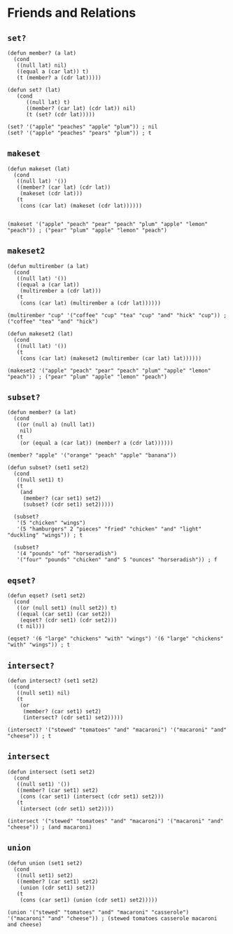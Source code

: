 * Friends and Relations
** ~set?~
#+begin_src elisp
(defun member? (a lat)
  (cond
   ((null lat) nil)
   ((equal a (car lat)) t)
   (t (member? a (cdr lat)))))

(defun set? (lat)
   (cond
      ((null lat) t)
      ((member? (car lat) (cdr lat)) nil)
      (t (set? (cdr lat)))))

(set? '("apple" "peaches" "apple" "plum")) ; nil
(set? '("apple" "peaches" "pears" "plum")) ; t
#+end_src
** ~makeset~
#+begin_src elisp
(defun makeset (lat)
  (cond
   ((null lat) '())
   ((member? (car lat) (cdr lat))
    (makeset (cdr lat)))
   (t
    (cons (car lat) (makeset (cdr lat))))))


(makeset '("apple" "peach" "pear" "peach" "plum" "apple" "lemon" "peach")) ; ("pear" "plum" "apple" "lemon" "peach")
#+end_src
** ~makeset2~
#+begin_src elisp
(defun multirember (a lat)
  (cond
   ((null lat) '())
   ((equal a (car lat))
    (multirember a (cdr lat)))
   (t
    (cons (car lat) (multirember a (cdr lat))))))

(multirember "cup" '("coffee" "cup" "tea" "cup" "and" "hick" "cup")) ; ("coffee" "tea" "and" "hick")

(defun makeset2 (lat)
  (cond
   ((null lat) '())
   (t
    (cons (car lat) (makeset2 (multirember (car lat) lat))))))

(makeset2 '("apple" "peach" "pear" "peach" "plum" "apple" "lemon" "peach")) ; ("pear" "plum" "apple" "lemon" "peach")
#+end_src
** ~subset?~
#+begin_src elisp
(defun member? (a lat)
  (cond
   ((or (null a) (null lat))
    nil)
   (t
    (or (equal a (car lat)) (member? a (cdr lat))))))

(member? "apple" '("orange" "peach" "apple" "banana"))

(defun subset? (set1 set2)
  (cond
   ((null set1) t)
   (t
    (and
     (member? (car set1) set2)
     (subset? (cdr set1) set2)))))

  (subset?
   '(5 "chicken" "wings")
   '(5 "hamburgers" 2 "pieces" "fried" "chicken" "and" "light" "duckling" "wings")) ; t

  (subset?
   '(4 "pounds" "of" "horseradish")
   '("four" "pounds" "chicken" "and" 5 "ounces" "horseradish")) ; f
#+end_src
** ~eqset?~
#+begin_src elisp
(defun eqset? (set1 set2)
  (cond
   ((or (null set1) (null set2)) t)
   ((equal (car set1) (car set2))
    (eqset? (cdr set1) (cdr set2)))
   (t nil)))

(eqset? '(6 "large" "chickens" "with" "wings") '(6 "large" "chickens" "with" "wings")) ; t
#+end_src
** ~intersect?~
#+begin_src elisp
(defun intersect? (set1 set2)
  (cond
   ((null set1) nil)
   (t
    (or
     (member? (car set1) set2)
     (intersect? (cdr set1) set2)))))

(intersect? '("stewed" "tomatoes" "and" "macaroni") '("macaroni" "and" "cheese")) ; t
#+end_src
** ~intersect~
#+begin_src elisp
(defun intersect (set1 set2)
  (cond
   ((null set1) '())
   ((member? (car set1) set2)
    (cons (car set1) (intersect (cdr set1) set2)))
   (t
    (intersect (cdr set1) set2))))

(intersect '("stewed" "tomatoes" "and" "macaroni") '("macaroni" "and" "cheese")) ; (and macaroni)
#+end_src
** ~union~
#+begin_src elisp
(defun union (set1 set2)
  (cond
   ((null set1) set2)
   ((member? (car set1) set2)
    (union (cdr set1) set2))
   (t
    (cons (car set1) (union (cdr set1) set2)))))

(union '("stewed" "tomatoes" "and" "macaroni" "casserole") '("macaroni" "and" "cheese")) ; (stewed tomatoes casserole macaroni and cheese)
#+end_src

